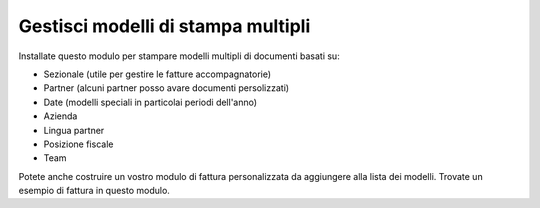Gestisci modelli di stampa multipli
----------------------------------------

Installate questo modulo per stampare modelli multipli di documenti basati su:

* Sezionale (utile per gestire le fatture accompagnatorie)
* Partner (alcuni partner posso avare documenti persolizzati)
* Date (modelli speciali in particolai periodi dell'anno)
* Azienda
* Lingua partner
* Posizione fiscale
* Team

Potete anche costruire un vostro modulo di fattura personalizzata da aggiungere
alla lista dei modelli.
Trovate un esempio di fattura in questo modulo.
